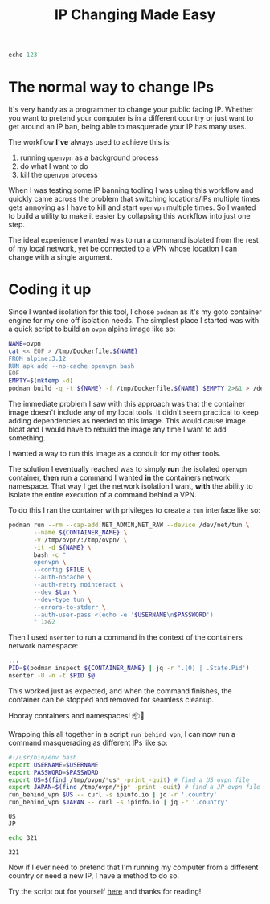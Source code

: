 #+TITLE: IP Changing Made Easy
#+CREATED: [2022-01-21 Fri 21:56]
#+LAST_MODIFIED: [2022-04-09 Sat 00:17]
#+FILETAGS: fleeting

#+OPTIONS: toc:nil
#+OPTIONS: tex:t
#+OPTIONS: _:nil ^:nil p:nil

#+HUGO_BASE_DIR: ./
#+hugo_front_matter_format: yaml
#+HUGO_CUSTOM_FRONT_MATTER: :date (org-to-blog-date (org-global-prop-value "CREATED"))
#+HUGO_CUSTOM_FRONT_MATTER: :hero ./images/cover.jpg
#+HUGO_CUSTOM_FRONT_MATTER: :secret false
#+HUGO_CUSTOM_FRONT_MATTER: :excerpt Switching it up one IP at a time

#+PROPERTY:


#+begin_src emacs-lisp :exports none
(org-babel-do-load-languages
  'org-babel-load-languages
  '((shell . t)
    (python . t)))
#+end_src

#+RESULTS:

#+BEGIN_SRC emacs-lisp :exports none
  (add-to-list 'org-export-filter-headline-functions
               'remove-regexp-curly-braces)
  (export-to-mdx-on-save)
#+END_SRC

#+RESULTS:
: Enabled mdx on save

#+begin_src python
echo 123
#+end_src

#+RESULTS:

* The normal way to change IPs

  It's very handy as a programmer to change your public facing IP. Whether you
  want to pretend your computer is in a different country or just want to get
  around an IP ban, being able to masquerade your IP has many uses.

  The workflow *I've* always used to achieve this is:

  1. running ~openvpn~ as a background process
  2. do what I want to do
  3. kill the ~openvpn~ process

  When I was testing some IP banning tooling I was using this workflow and
  quickly came across the problem that switching locations/IPs multiple times
  gets annoying as I have to kill and start ~openvpn~ multiple times. So I
  wanted to build a utility to make it easier by collapsing this workflow into
  just one step.

  The ideal experience I wanted was to run a command isolated from the
  rest of my local network, yet be connected to a VPN whose location I can
  change with a single argument.

* Coding it up

  Since I wanted isolation for this tool, I chose ~podman~ as it's my goto
  container engine for my one off isolation needs. The simplest place I started
  was with a quick script to build an ~ovpn~ alpine image like so:

  #+HEADER: :exports code
  #+begin_src bash
    NAME=ovpn
    cat << EOF > /tmp/Dockerfile.${NAME}
    FROM alpine:3.12
    RUN apk add --no-cache openvpn bash
    EOF
    EMPTY=$(mktemp -d)
    podman build -q -t ${NAME} -f /tmp/Dockerfile.${NAME} $EMPTY 2>&1 > /dev/null
  #+end_src

  The immediate problem I saw with this approach was that the container image
  doesn't include any of my local tools. It didn't seem practical to keep
  adding dependencies as needed to this image. This would cause image bloat and
  I would have to rebuild the image any time I want to add something.

  I wanted a way to run this image as a conduit for my other tools.

  The solution I eventually reached was to simply *run* the isolated ~openvpn~
  container, *then* run a command I wanted *in* the containers network
  namespace. That way I get the network isolation I want, *with* the ability to
  isolate the entire execution of a command behind a VPN.

  To do this I ran the container with privileges to create a ~tun~ interface
  like so:

  #+HEADER: :exports code
  #+begin_src bash
    podman run --rm --cap-add NET_ADMIN,NET_RAW --device /dev/net/tun \
           --name ${CONTAINER_NAME} \
           -v /tmp/ovpn/:/tmp/ovpn/ \
           -it -d ${NAME} \
           bash -c "
           openvpn \
           --config $FILE \
           --auth-nocache \
           --auth-retry nointeract \
           --dev $tun \
           --dev-type tun \
           --errors-to-stderr \
           --auth-user-pass <(echo -e '$USERNAME\n$PASSWORD')
           " 1>&2
  #+end_src

  Then I used ~nsenter~ to run a command in the context of the containers
  network namespace:

  #+HEADER: :exports code
  #+begin_src bash :eval no
    ...
    PID=$(podman inspect ${CONTAINER_NAME} | jq -r '.[0] | .State.Pid')
    nsenter -U -n -t $PID $@
  #+end_src

  This worked just as expected, and when the command finishes, the container can
  be stopped and removed for seamless cleanup.

  Hooray containers and namespaces! 📦🎊

  Wrapping this all together in a script ~run_behind_vpn~, I can now run a
  command masquerading as different IPs like so:

  #+header: :exports code output
  #+header: :results output replace
  #+header: :shebang "source ~/.zshrc"
  #+header: :var USERNAME=(gethash "username" (gethash "login" (elt (bitwarden-search "protonvpn") 0)))
  #+header: :var PASSWORD=(gethash "password" (gethash "login" (elt (bitwarden-search "protonvpn") 0)))
  #+begin_src bash :async :eval no
    #!/usr/bin/env bash
    export USERNAME=$USERNAME
    export PASSWORD=$PASSWORD
    export US=$(find /tmp/ovpn/*us* -print -quit) # find a US ovpn file
    export JAPAN=$(find /tmp/ovpn/*jp* -print -quit) # find a JP ovpn file
    run_behind_vpn $US -- curl -s ipinfo.io | jq -r '.country'
    run_behind_vpn $JAPAN -- curl -s ipinfo.io | jq -r '.country'
  #+end_src

  #+RESULTS:
  : US
  : JP

  #+header: :exports code output
  #+header: :results output replace
  #+begin_src bash
  echo 321
  #+end_src

  #+RESULTS:
  : 321

  Now if I ever need to pretend that I'm running my computer from a different
  country or need a new IP, I have a method to do so.

  Try the script out for yourself [[https://github.com/cmrfrd/dotfiles/blob/master/scripts/run_behind_vpn][here]] and thanks for reading!

